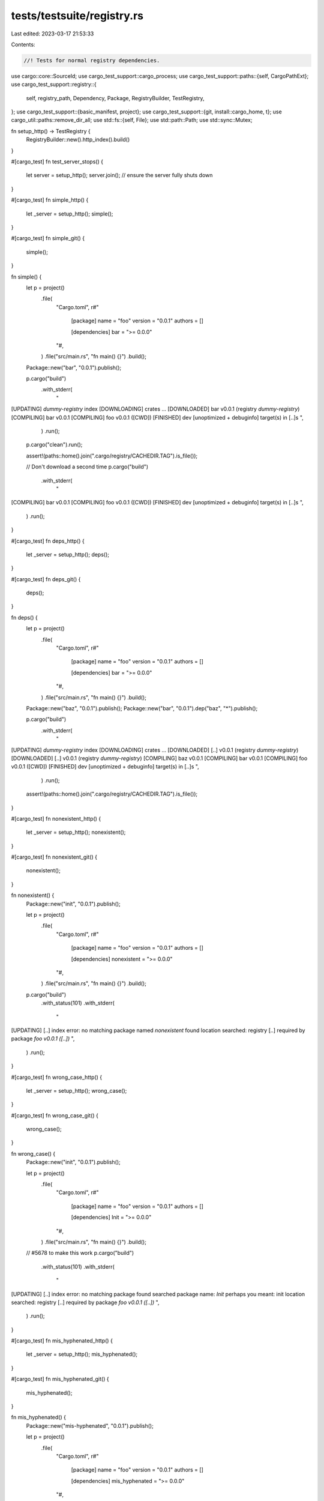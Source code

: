 tests/testsuite/registry.rs
===========================

Last edited: 2023-03-17 21:53:33

Contents:

.. code-block:: rs

    //! Tests for normal registry dependencies.

use cargo::core::SourceId;
use cargo_test_support::cargo_process;
use cargo_test_support::paths::{self, CargoPathExt};
use cargo_test_support::registry::{
    self, registry_path, Dependency, Package, RegistryBuilder, TestRegistry,
};
use cargo_test_support::{basic_manifest, project};
use cargo_test_support::{git, install::cargo_home, t};
use cargo_util::paths::remove_dir_all;
use std::fs::{self, File};
use std::path::Path;
use std::sync::Mutex;

fn setup_http() -> TestRegistry {
    RegistryBuilder::new().http_index().build()
}

#[cargo_test]
fn test_server_stops() {
    let server = setup_http();
    server.join(); // ensure the server fully shuts down
}

#[cargo_test]
fn simple_http() {
    let _server = setup_http();
    simple();
}

#[cargo_test]
fn simple_git() {
    simple();
}

fn simple() {
    let p = project()
        .file(
            "Cargo.toml",
            r#"
                [package]
                name = "foo"
                version = "0.0.1"
                authors = []

                [dependencies]
                bar = ">= 0.0.0"
            "#,
        )
        .file("src/main.rs", "fn main() {}")
        .build();

    Package::new("bar", "0.0.1").publish();

    p.cargo("build")
        .with_stderr(
            "\
[UPDATING] `dummy-registry` index
[DOWNLOADING] crates ...
[DOWNLOADED] bar v0.0.1 (registry `dummy-registry`)
[COMPILING] bar v0.0.1
[COMPILING] foo v0.0.1 ([CWD])
[FINISHED] dev [unoptimized + debuginfo] target(s) in [..]s
",
        )
        .run();

    p.cargo("clean").run();

    assert!(paths::home().join(".cargo/registry/CACHEDIR.TAG").is_file());

    // Don't download a second time
    p.cargo("build")
        .with_stderr(
            "\
[COMPILING] bar v0.0.1
[COMPILING] foo v0.0.1 ([CWD])
[FINISHED] dev [unoptimized + debuginfo] target(s) in [..]s
",
        )
        .run();
}

#[cargo_test]
fn deps_http() {
    let _server = setup_http();
    deps();
}

#[cargo_test]
fn deps_git() {
    deps();
}

fn deps() {
    let p = project()
        .file(
            "Cargo.toml",
            r#"
                [package]
                name = "foo"
                version = "0.0.1"
                authors = []

                [dependencies]
                bar = ">= 0.0.0"
            "#,
        )
        .file("src/main.rs", "fn main() {}")
        .build();

    Package::new("baz", "0.0.1").publish();
    Package::new("bar", "0.0.1").dep("baz", "*").publish();

    p.cargo("build")
        .with_stderr(
            "\
[UPDATING] `dummy-registry` index
[DOWNLOADING] crates ...
[DOWNLOADED] [..] v0.0.1 (registry `dummy-registry`)
[DOWNLOADED] [..] v0.0.1 (registry `dummy-registry`)
[COMPILING] baz v0.0.1
[COMPILING] bar v0.0.1
[COMPILING] foo v0.0.1 ([CWD])
[FINISHED] dev [unoptimized + debuginfo] target(s) in [..]s
",
        )
        .run();

    assert!(paths::home().join(".cargo/registry/CACHEDIR.TAG").is_file());
}

#[cargo_test]
fn nonexistent_http() {
    let _server = setup_http();
    nonexistent();
}

#[cargo_test]
fn nonexistent_git() {
    nonexistent();
}

fn nonexistent() {
    Package::new("init", "0.0.1").publish();

    let p = project()
        .file(
            "Cargo.toml",
            r#"
                [package]
                name = "foo"
                version = "0.0.1"
                authors = []

                [dependencies]
                nonexistent = ">= 0.0.0"
            "#,
        )
        .file("src/main.rs", "fn main() {}")
        .build();

    p.cargo("build")
        .with_status(101)
        .with_stderr(
            "\
[UPDATING] [..] index
error: no matching package named `nonexistent` found
location searched: registry [..]
required by package `foo v0.0.1 ([..])`
",
        )
        .run();
}

#[cargo_test]
fn wrong_case_http() {
    let _server = setup_http();
    wrong_case();
}

#[cargo_test]
fn wrong_case_git() {
    wrong_case();
}

fn wrong_case() {
    Package::new("init", "0.0.1").publish();

    let p = project()
        .file(
            "Cargo.toml",
            r#"
                [package]
                name = "foo"
                version = "0.0.1"
                authors = []

                [dependencies]
                Init = ">= 0.0.0"
            "#,
        )
        .file("src/main.rs", "fn main() {}")
        .build();

    // #5678 to make this work
    p.cargo("build")
        .with_status(101)
        .with_stderr(
            "\
[UPDATING] [..] index
error: no matching package found
searched package name: `Init`
perhaps you meant:      init
location searched: registry [..]
required by package `foo v0.0.1 ([..])`
",
        )
        .run();
}

#[cargo_test]
fn mis_hyphenated_http() {
    let _server = setup_http();
    mis_hyphenated();
}

#[cargo_test]
fn mis_hyphenated_git() {
    mis_hyphenated();
}

fn mis_hyphenated() {
    Package::new("mis-hyphenated", "0.0.1").publish();

    let p = project()
        .file(
            "Cargo.toml",
            r#"
                [package]
                name = "foo"
                version = "0.0.1"
                authors = []

                [dependencies]
                mis_hyphenated = ">= 0.0.0"
            "#,
        )
        .file("src/main.rs", "fn main() {}")
        .build();

    // #2775 to make this work
    p.cargo("build")
        .with_status(101)
        .with_stderr(
            "\
[UPDATING] [..] index
error: no matching package found
searched package name: `mis_hyphenated`
perhaps you meant:      mis-hyphenated
location searched: registry [..]
required by package `foo v0.0.1 ([..])`
",
        )
        .run();
}

#[cargo_test]
fn wrong_version_http() {
    let _server = setup_http();
    wrong_version();
}

#[cargo_test]
fn wrong_version_git() {
    wrong_version();
}

fn wrong_version() {
    let p = project()
        .file(
            "Cargo.toml",
            r#"
                [package]
                name = "foo"
                version = "0.0.1"
                authors = []

                [dependencies]
                foo = ">= 1.0.0"
            "#,
        )
        .file("src/main.rs", "fn main() {}")
        .build();

    Package::new("foo", "0.0.1").publish();
    Package::new("foo", "0.0.2").publish();

    p.cargo("build")
        .with_status(101)
        .with_stderr_contains(
            "\
error: failed to select a version for the requirement `foo = \">=1.0.0\"`
candidate versions found which didn't match: 0.0.2, 0.0.1
location searched: `[..]` index (which is replacing registry `[..]`)
required by package `foo v0.0.1 ([..])`
",
        )
        .run();

    Package::new("foo", "0.0.3").publish();
    Package::new("foo", "0.0.4").publish();

    p.cargo("build")
        .with_status(101)
        .with_stderr_contains(
            "\
error: failed to select a version for the requirement `foo = \">=1.0.0\"`
candidate versions found which didn't match: 0.0.4, 0.0.3, 0.0.2, ...
location searched: `[..]` index (which is replacing registry `[..]`)
required by package `foo v0.0.1 ([..])`
",
        )
        .run();
}

#[cargo_test]
fn bad_cksum_http() {
    let _server = setup_http();
    bad_cksum();
}

#[cargo_test]
fn bad_cksum_git() {
    bad_cksum();
}

fn bad_cksum() {
    let p = project()
        .file(
            "Cargo.toml",
            r#"
                [package]
                name = "foo"
                version = "0.0.1"
                authors = []

                [dependencies]
                bad-cksum = ">= 0.0.0"
            "#,
        )
        .file("src/main.rs", "fn main() {}")
        .build();

    let pkg = Package::new("bad-cksum", "0.0.1");
    pkg.publish();
    t!(File::create(&pkg.archive_dst()));

    p.cargo("build -v")
        .with_status(101)
        .with_stderr(
            "\
[UPDATING] [..] index
[DOWNLOADING] crates ...
[DOWNLOADED] bad-cksum [..]
[ERROR] failed to download replaced source registry `crates-io`

Caused by:
  failed to verify the checksum of `bad-cksum v0.0.1 (registry `dummy-registry`)`
",
        )
        .run();
}

#[cargo_test]
fn update_registry_http() {
    let _server = setup_http();
    update_registry();
}

#[cargo_test]
fn update_registry_git() {
    update_registry();
}

fn update_registry() {
    Package::new("init", "0.0.1").publish();

    let p = project()
        .file(
            "Cargo.toml",
            r#"
                [package]
                name = "foo"
                version = "0.0.1"
                authors = []

                [dependencies]
                notyet = ">= 0.0.0"
            "#,
        )
        .file("src/main.rs", "fn main() {}")
        .build();

    p.cargo("build")
        .with_status(101)
        .with_stderr_contains(
            "\
error: no matching package named `notyet` found
location searched: registry `[..]`
required by package `foo v0.0.1 ([..])`
",
        )
        .run();

    Package::new("notyet", "0.0.1").publish();

    p.cargo("build")
        .with_stderr(
            "\
[UPDATING] `dummy-registry` index
[DOWNLOADING] crates ...
[DOWNLOADED] notyet v0.0.1 (registry `dummy-registry`)
[COMPILING] notyet v0.0.1
[COMPILING] foo v0.0.1 ([CWD])
[FINISHED] dev [unoptimized + debuginfo] target(s) in [..]s
",
        )
        .run();
}

#[cargo_test]
fn package_with_path_deps_http() {
    let _server = setup_http();
    package_with_path_deps();
}

#[cargo_test]
fn package_with_path_deps_git() {
    package_with_path_deps();
}

fn package_with_path_deps() {
    Package::new("init", "0.0.1").publish();

    let p = project()
        .file(
            "Cargo.toml",
            r#"
                [package]
                name = "foo"
                version = "0.0.1"
                authors = []
                license = "MIT"
                description = "foo"
                repository = "bar"

                [dependencies.notyet]
                version = "0.0.1"
                path = "notyet"
            "#,
        )
        .file("src/main.rs", "fn main() {}")
        .file("notyet/Cargo.toml", &basic_manifest("notyet", "0.0.1"))
        .file("notyet/src/lib.rs", "")
        .build();

    p.cargo("package")
        .with_status(101)
        .with_stderr_contains(
            "\
[PACKAGING] foo [..]
[UPDATING] [..]
[ERROR] failed to prepare local package for uploading

Caused by:
  no matching package named `notyet` found
  location searched: registry `crates-io`
  required by package `foo v0.0.1 [..]`
",
        )
        .run();

    Package::new("notyet", "0.0.1").publish();

    p.cargo("package")
        .with_stderr(
            "\
[PACKAGING] foo v0.0.1 ([CWD])
[UPDATING] `[..]` index
[VERIFYING] foo v0.0.1 ([CWD])
[DOWNLOADING] crates ...
[DOWNLOADED] notyet v0.0.1 (registry `dummy-registry`)
[COMPILING] notyet v0.0.1
[COMPILING] foo v0.0.1 ([CWD][..])
[FINISHED] dev [unoptimized + debuginfo] target(s) in [..]s
[PACKAGED] [..]
",
        )
        .run();
}

#[cargo_test]
fn lockfile_locks_http() {
    let _server = setup_http();
    lockfile_locks();
}

#[cargo_test]
fn lockfile_locks_git() {
    lockfile_locks();
}

fn lockfile_locks() {
    let p = project()
        .file(
            "Cargo.toml",
            r#"
                [package]
                name = "foo"
                version = "0.0.1"
                authors = []

                [dependencies]
                bar = "*"
            "#,
        )
        .file("src/main.rs", "fn main() {}")
        .build();

    Package::new("bar", "0.0.1").publish();

    p.cargo("build")
        .with_stderr(
            "\
[UPDATING] `[..]` index
[DOWNLOADING] crates ...
[DOWNLOADED] bar v0.0.1 (registry `dummy-registry`)
[COMPILING] bar v0.0.1
[COMPILING] foo v0.0.1 ([CWD])
[FINISHED] dev [unoptimized + debuginfo] target(s) in [..]s
",
        )
        .run();

    p.root().move_into_the_past();
    Package::new("bar", "0.0.2").publish();

    p.cargo("build").with_stdout("").run();
}

#[cargo_test]
fn lockfile_locks_transitively_http() {
    let _server = setup_http();
    lockfile_locks_transitively();
}

#[cargo_test]
fn lockfile_locks_transitively_git() {
    lockfile_locks_transitively();
}

fn lockfile_locks_transitively() {
    let p = project()
        .file(
            "Cargo.toml",
            r#"
                [package]
                name = "foo"
                version = "0.0.1"
                authors = []

                [dependencies]
                bar = "*"
            "#,
        )
        .file("src/main.rs", "fn main() {}")
        .build();

    Package::new("baz", "0.0.1").publish();
    Package::new("bar", "0.0.1").dep("baz", "*").publish();

    p.cargo("build")
        .with_stderr(
            "\
[UPDATING] `[..]` index
[DOWNLOADING] crates ...
[DOWNLOADED] [..] v0.0.1 (registry `dummy-registry`)
[DOWNLOADED] [..] v0.0.1 (registry `dummy-registry`)
[COMPILING] baz v0.0.1
[COMPILING] bar v0.0.1
[COMPILING] foo v0.0.1 ([CWD])
[FINISHED] dev [unoptimized + debuginfo] target(s) in [..]s
",
        )
        .run();

    p.root().move_into_the_past();
    Package::new("baz", "0.0.2").publish();
    Package::new("bar", "0.0.2").dep("baz", "*").publish();

    p.cargo("build").with_stdout("").run();
}

#[cargo_test]
fn yanks_are_not_used_http() {
    let _server = setup_http();
    yanks_are_not_used();
}

#[cargo_test]
fn yanks_are_not_used_git() {
    yanks_are_not_used();
}

fn yanks_are_not_used() {
    let p = project()
        .file(
            "Cargo.toml",
            r#"
                [package]
                name = "foo"
                version = "0.0.1"
                authors = []

                [dependencies]
                bar = "*"
            "#,
        )
        .file("src/main.rs", "fn main() {}")
        .build();

    Package::new("baz", "0.0.1").publish();
    Package::new("baz", "0.0.2").yanked(true).publish();
    Package::new("bar", "0.0.1").dep("baz", "*").publish();
    Package::new("bar", "0.0.2")
        .dep("baz", "*")
        .yanked(true)
        .publish();

    p.cargo("build")
        .with_stderr(
            "\
[UPDATING] `[..]` index
[DOWNLOADING] crates ...
[DOWNLOADED] [..] v0.0.1 (registry `dummy-registry`)
[DOWNLOADED] [..] v0.0.1 (registry `dummy-registry`)
[COMPILING] baz v0.0.1
[COMPILING] bar v0.0.1
[COMPILING] foo v0.0.1 ([CWD])
[FINISHED] dev [unoptimized + debuginfo] target(s) in [..]s
",
        )
        .run();
}

#[cargo_test]
fn relying_on_a_yank_is_bad_http() {
    let _server = setup_http();
    relying_on_a_yank_is_bad();
}

#[cargo_test]
fn relying_on_a_yank_is_bad_git() {
    relying_on_a_yank_is_bad();
}

fn relying_on_a_yank_is_bad() {
    let p = project()
        .file(
            "Cargo.toml",
            r#"
                [package]
                name = "foo"
                version = "0.0.1"
                authors = []

                [dependencies]
                bar = "*"
            "#,
        )
        .file("src/main.rs", "fn main() {}")
        .build();

    Package::new("baz", "0.0.1").publish();
    Package::new("baz", "0.0.2").yanked(true).publish();
    Package::new("bar", "0.0.1").dep("baz", "=0.0.2").publish();

    p.cargo("build")
        .with_status(101)
        .with_stderr_contains(
            "\
error: failed to select a version for the requirement `baz = \"=0.0.2\"`
candidate versions found which didn't match: 0.0.1
location searched: `[..]` index (which is replacing registry `[..]`)
required by package `bar v0.0.1`
    ... which satisfies dependency `bar = \"*\"` of package `foo [..]`
",
        )
        .run();
}

#[cargo_test]
fn yanks_in_lockfiles_are_ok_http() {
    let _server = setup_http();
    yanks_in_lockfiles_are_ok();
}

#[cargo_test]
fn yanks_in_lockfiles_are_ok_git() {
    yanks_in_lockfiles_are_ok();
}

fn yanks_in_lockfiles_are_ok() {
    let p = project()
        .file(
            "Cargo.toml",
            r#"
                [package]
                name = "foo"
                version = "0.0.1"
                authors = []

                [dependencies]
                bar = "*"
            "#,
        )
        .file("src/main.rs", "fn main() {}")
        .build();

    Package::new("bar", "0.0.1").publish();

    p.cargo("build").run();

    registry_path().join("3").rm_rf();

    Package::new("bar", "0.0.1").yanked(true).publish();

    p.cargo("build").with_stdout("").run();

    p.cargo("update")
        .with_status(101)
        .with_stderr_contains(
            "\
error: no matching package named `bar` found
location searched: registry [..]
required by package `foo v0.0.1 ([..])`
",
        )
        .run();
}

#[cargo_test]
fn yanks_in_lockfiles_are_ok_for_other_update_http() {
    let _server = setup_http();
    yanks_in_lockfiles_are_ok_for_other_update();
}

#[cargo_test]
fn yanks_in_lockfiles_are_ok_for_other_update_git() {
    yanks_in_lockfiles_are_ok_for_other_update();
}

fn yanks_in_lockfiles_are_ok_for_other_update() {
    let p = project()
        .file(
            "Cargo.toml",
            r#"
                [package]
                name = "foo"
                version = "0.0.1"
                authors = []

                [dependencies]
                bar = "*"
                baz = "*"
            "#,
        )
        .file("src/main.rs", "fn main() {}")
        .build();

    Package::new("bar", "0.0.1").publish();
    Package::new("baz", "0.0.1").publish();

    p.cargo("build").run();

    registry_path().join("3").rm_rf();

    Package::new("bar", "0.0.1").yanked(true).publish();
    Package::new("baz", "0.0.1").publish();

    p.cargo("build").with_stdout("").run();

    Package::new("baz", "0.0.2").publish();

    p.cargo("update")
        .with_status(101)
        .with_stderr_contains(
            "\
error: no matching package named `bar` found
location searched: registry [..]
required by package `foo v0.0.1 ([..])`
",
        )
        .run();

    p.cargo("update -p baz")
        .with_stderr_contains(
            "\
[UPDATING] `[..]` index
[UPDATING] baz v0.0.1 -> v0.0.2
",
        )
        .run();
}

#[cargo_test]
fn yanks_in_lockfiles_are_ok_with_new_dep_http() {
    let _server = setup_http();
    yanks_in_lockfiles_are_ok_with_new_dep();
}

#[cargo_test]
fn yanks_in_lockfiles_are_ok_with_new_dep_git() {
    yanks_in_lockfiles_are_ok_with_new_dep();
}

fn yanks_in_lockfiles_are_ok_with_new_dep() {
    let p = project()
        .file(
            "Cargo.toml",
            r#"
                [package]
                name = "foo"
                version = "0.0.1"
                authors = []

                [dependencies]
                bar = "*"
            "#,
        )
        .file("src/main.rs", "fn main() {}")
        .build();

    Package::new("bar", "0.0.1").publish();

    p.cargo("build").run();

    registry_path().join("3").rm_rf();

    Package::new("bar", "0.0.1").yanked(true).publish();
    Package::new("baz", "0.0.1").publish();

    p.change_file(
        "Cargo.toml",
        r#"
            [package]
            name = "foo"
            version = "0.0.1"
            authors = []

            [dependencies]
            bar = "*"
            baz = "*"
        "#,
    );

    p.cargo("build").with_stdout("").run();
}

#[cargo_test]
fn update_with_lockfile_if_packages_missing_http() {
    let _server = setup_http();
    update_with_lockfile_if_packages_missing();
}

#[cargo_test]
fn update_with_lockfile_if_packages_missing_git() {
    update_with_lockfile_if_packages_missing();
}

fn update_with_lockfile_if_packages_missing() {
    let p = project()
        .file(
            "Cargo.toml",
            r#"
                [package]
                name = "foo"
                version = "0.0.1"
                authors = []

                [dependencies]
                bar = "*"
            "#,
        )
        .file("src/main.rs", "fn main() {}")
        .build();

    Package::new("bar", "0.0.1").publish();
    p.cargo("build").run();
    p.root().move_into_the_past();

    paths::home().join(".cargo/registry").rm_rf();
    p.cargo("build")
        .with_stderr(
            "\
[UPDATING] `[..]` index
[DOWNLOADING] crates ...
[DOWNLOADED] bar v0.0.1 (registry `dummy-registry`)
[FINISHED] dev [unoptimized + debuginfo] target(s) in [..]s
",
        )
        .run();
}

#[cargo_test]
fn update_lockfile_http() {
    let _server = setup_http();
    update_lockfile();
}

#[cargo_test]
fn update_lockfile_git() {
    update_lockfile();
}

fn update_lockfile() {
    let p = project()
        .file(
            "Cargo.toml",
            r#"
                [package]
                name = "foo"
                version = "0.0.1"
                authors = []

                [dependencies]
                bar = "*"
            "#,
        )
        .file("src/main.rs", "fn main() {}")
        .build();

    println!("0.0.1");
    Package::new("bar", "0.0.1").publish();
    p.cargo("build").run();

    Package::new("bar", "0.0.2").publish();
    Package::new("bar", "0.0.3").publish();
    paths::home().join(".cargo/registry").rm_rf();
    println!("0.0.2 update");
    p.cargo("update -p bar --precise 0.0.2")
        .with_stderr(
            "\
[UPDATING] `[..]` index
[UPDATING] bar v0.0.1 -> v0.0.2
",
        )
        .run();

    println!("0.0.2 build");
    p.cargo("build")
        .with_stderr(
            "\
[DOWNLOADING] crates ...
[DOWNLOADED] [..] v0.0.2 (registry `dummy-registry`)
[COMPILING] bar v0.0.2
[COMPILING] foo v0.0.1 ([CWD])
[FINISHED] dev [unoptimized + debuginfo] target(s) in [..]s
",
        )
        .run();

    println!("0.0.3 update");
    p.cargo("update -p bar")
        .with_stderr(
            "\
[UPDATING] `[..]` index
[UPDATING] bar v0.0.2 -> v0.0.3
",
        )
        .run();

    println!("0.0.3 build");
    p.cargo("build")
        .with_stderr(
            "\
[DOWNLOADING] crates ...
[DOWNLOADED] [..] v0.0.3 (registry `dummy-registry`)
[COMPILING] bar v0.0.3
[COMPILING] foo v0.0.1 ([CWD])
[FINISHED] dev [unoptimized + debuginfo] target(s) in [..]s
",
        )
        .run();

    println!("new dependencies update");
    Package::new("bar", "0.0.4").dep("spam", "0.2.5").publish();
    Package::new("spam", "0.2.5").publish();
    p.cargo("update -p bar")
        .with_stderr(
            "\
[UPDATING] `[..]` index
[UPDATING] bar v0.0.3 -> v0.0.4
[ADDING] spam v0.2.5
",
        )
        .run();

    println!("new dependencies update");
    Package::new("bar", "0.0.5").publish();
    p.cargo("update -p bar")
        .with_stderr(
            "\
[UPDATING] `[..]` index
[UPDATING] bar v0.0.4 -> v0.0.5
[REMOVING] spam v0.2.5
",
        )
        .run();
}

#[cargo_test]
fn dev_dependency_not_used_http() {
    let _server = setup_http();
    dev_dependency_not_used();
}

#[cargo_test]
fn dev_dependency_not_used_git() {
    dev_dependency_not_used();
}

fn dev_dependency_not_used() {
    let p = project()
        .file(
            "Cargo.toml",
            r#"
                [package]
                name = "foo"
                version = "0.0.1"
                authors = []

                [dependencies]
                bar = "*"
            "#,
        )
        .file("src/main.rs", "fn main() {}")
        .build();

    Package::new("baz", "0.0.1").publish();
    Package::new("bar", "0.0.1").dev_dep("baz", "*").publish();

    p.cargo("build")
        .with_stderr(
            "\
[UPDATING] `[..]` index
[DOWNLOADING] crates ...
[DOWNLOADED] [..] v0.0.1 (registry `dummy-registry`)
[COMPILING] bar v0.0.1
[COMPILING] foo v0.0.1 ([CWD])
[FINISHED] dev [unoptimized + debuginfo] target(s) in [..]s
",
        )
        .run();
}

#[cargo_test]
fn bad_license_file_http() {
    let registry = setup_http();
    bad_license_file(&registry);
}

#[cargo_test]
fn bad_license_file_git() {
    let registry = registry::init();
    bad_license_file(&registry);
}

fn bad_license_file(registry: &TestRegistry) {
    Package::new("foo", "1.0.0").publish();
    let p = project()
        .file(
            "Cargo.toml",
            r#"
                [package]
                name = "foo"
                version = "0.0.1"
                authors = []
                license-file = "foo"
                description = "bar"
                repository = "baz"
            "#,
        )
        .file("src/main.rs", "fn main() {}")
        .build();
    p.cargo("publish -v")
        .replace_crates_io(registry.index_url())
        .with_status(101)
        .with_stderr_contains("[ERROR] the license file `foo` does not exist")
        .run();
}

#[cargo_test]
fn updating_a_dep_http() {
    let _server = setup_http();
    updating_a_dep();
}

#[cargo_test]
fn updating_a_dep_git() {
    updating_a_dep();
}

fn updating_a_dep() {
    let p = project()
        .file(
            "Cargo.toml",
            r#"
                [package]
                name = "foo"
                version = "0.0.1"
                authors = []

                [dependencies.a]
                path = "a"
            "#,
        )
        .file("src/main.rs", "fn main() {}")
        .file(
            "a/Cargo.toml",
            r#"
                [package]
                name = "a"
                version = "0.0.1"
                authors = []

                [dependencies]
                bar = "*"
            "#,
        )
        .file("a/src/lib.rs", "")
        .build();

    Package::new("bar", "0.0.1").publish();

    p.cargo("build")
        .with_stderr(
            "\
[UPDATING] `[..]` index
[DOWNLOADING] crates ...
[DOWNLOADED] bar v0.0.1 (registry `dummy-registry`)
[COMPILING] bar v0.0.1
[COMPILING] a v0.0.1 ([CWD]/a)
[COMPILING] foo v0.0.1 ([CWD])
[FINISHED] dev [unoptimized + debuginfo] target(s) in [..]s
",
        )
        .run();
    assert!(paths::home().join(".cargo/registry/CACHEDIR.TAG").is_file());

    // Now delete the CACHEDIR.TAG file: this is the situation we'll be in after
    // upgrading from a version of Cargo that doesn't mark this directory, to one that
    // does. It should be recreated.
    fs::remove_file(paths::home().join(".cargo/registry/CACHEDIR.TAG"))
        .expect("remove CACHEDIR.TAG");

    p.change_file(
        "a/Cargo.toml",
        r#"
        [package]
        name = "a"
        version = "0.0.1"
        authors = []

        [dependencies]
        bar = "0.1.0"
        "#,
    );
    Package::new("bar", "0.1.0").publish();

    println!("second");
    p.cargo("build")
        .with_stderr(
            "\
[UPDATING] `[..]` index
[DOWNLOADING] crates ...
[DOWNLOADED] bar v0.1.0 (registry `dummy-registry`)
[COMPILING] bar v0.1.0
[COMPILING] a v0.0.1 ([CWD]/a)
[COMPILING] foo v0.0.1 ([CWD])
[FINISHED] dev [unoptimized + debuginfo] target(s) in [..]s
",
        )
        .run();

    assert!(
        paths::home().join(".cargo/registry/CACHEDIR.TAG").is_file(),
        "CACHEDIR.TAG recreated in existing registry"
    );
}

#[cargo_test]
fn git_and_registry_dep_http() {
    let _server = setup_http();
    git_and_registry_dep();
}

#[cargo_test]
fn git_and_registry_dep_git() {
    git_and_registry_dep();
}

fn git_and_registry_dep() {
    let b = git::repo(&paths::root().join("b"))
        .file(
            "Cargo.toml",
            r#"
                [package]
                name = "b"
                version = "0.0.1"
                authors = []

                [dependencies]
                a = "0.0.1"
            "#,
        )
        .file("src/lib.rs", "")
        .build();
    let p = project()
        .file(
            "Cargo.toml",
            &format!(
                r#"
                    [package]
                    name = "foo"
                    version = "0.0.1"
                    authors = []

                    [dependencies]
                    a = "0.0.1"

                    [dependencies.b]
                    git = '{}'
                "#,
                b.url()
            ),
        )
        .file("src/main.rs", "fn main() {}")
        .build();

    Package::new("a", "0.0.1").publish();

    p.root().move_into_the_past();
    p.cargo("build")
        .with_stderr(
            "\
[UPDATING] [..]
[UPDATING] [..]
[DOWNLOADING] crates ...
[DOWNLOADED] a v0.0.1 (registry `dummy-registry`)
[COMPILING] a v0.0.1
[COMPILING] b v0.0.1 ([..])
[COMPILING] foo v0.0.1 ([CWD])
[FINISHED] dev [unoptimized + debuginfo] target(s) in [..]s
",
        )
        .run();
    p.root().move_into_the_past();

    println!("second");
    p.cargo("build").with_stdout("").run();
}

#[cargo_test]
fn update_publish_then_update_http() {
    let _server = setup_http();
    update_publish_then_update();
}

#[cargo_test]
fn update_publish_then_update_git() {
    update_publish_then_update();
}

fn update_publish_then_update() {
    // First generate a Cargo.lock and a clone of the registry index at the
    // "head" of the current registry.
    let p = project()
        .file(
            "Cargo.toml",
            r#"
                [package]
                name = "foo"
                version = "0.5.0"
                authors = []

                [dependencies]
                a = "0.1.0"
            "#,
        )
        .file("src/main.rs", "fn main() {}")
        .build();
    Package::new("a", "0.1.0").publish();
    p.cargo("build").run();

    // Next, publish a new package and back up the copy of the registry we just
    // created.
    Package::new("a", "0.1.1").publish();
    let registry = paths::home().join(".cargo/registry");
    let backup = paths::root().join("registry-backup");
    t!(fs::rename(&registry, &backup));

    // Generate a Cargo.lock with the newer version, and then move the old copy
    // of the registry back into place.
    let p2 = project()
        .at("foo2")
        .file(
            "Cargo.toml",
            r#"
                [package]
                name = "foo"
                version = "0.5.0"
                authors = []

                [dependencies]
                a = "0.1.1"
            "#,
        )
        .file("src/main.rs", "fn main() {}")
        .build();
    p2.cargo("build").run();
    registry.rm_rf();
    t!(fs::rename(&backup, &registry));
    t!(fs::rename(
        p2.root().join("Cargo.lock"),
        p.root().join("Cargo.lock")
    ));

    // Finally, build the first project again (with our newer Cargo.lock) which
    // should force an update of the old registry, download the new crate, and
    // then build everything again.
    p.cargo("build")
        .with_stderr(
            "\
[UPDATING] [..]
[DOWNLOADING] crates ...
[DOWNLOADED] a v0.1.1 (registry `dummy-registry`)
[COMPILING] a v0.1.1
[COMPILING] foo v0.5.0 ([CWD])
[FINISHED] dev [unoptimized + debuginfo] target(s) in [..]s
",
        )
        .run();
}

#[cargo_test]
fn fetch_downloads_http() {
    let _server = setup_http();
    fetch_downloads();
}

#[cargo_test]
fn fetch_downloads_git() {
    fetch_downloads();
}

fn fetch_downloads() {
    let p = project()
        .file(
            "Cargo.toml",
            r#"
                [package]
                name = "foo"
                version = "0.5.0"
                authors = []

                [dependencies]
                a = "0.1.0"
            "#,
        )
        .file("src/main.rs", "fn main() {}")
        .build();

    Package::new("a", "0.1.0").publish();

    p.cargo("fetch")
        .with_stderr(
            "\
[UPDATING] `[..]` index
[DOWNLOADING] crates ...
[DOWNLOADED] a v0.1.0 (registry [..])
",
        )
        .run();
}

#[cargo_test]
fn update_transitive_dependency_http() {
    let _server = setup_http();
    update_transitive_dependency();
}

#[cargo_test]
fn update_transitive_dependency_git() {
    update_transitive_dependency();
}

fn update_transitive_dependency() {
    let p = project()
        .file(
            "Cargo.toml",
            r#"
                [package]
                name = "foo"
                version = "0.5.0"
                authors = []

                [dependencies]
                a = "0.1.0"
            "#,
        )
        .file("src/main.rs", "fn main() {}")
        .build();

    Package::new("a", "0.1.0").dep("b", "*").publish();
    Package::new("b", "0.1.0").publish();

    p.cargo("fetch").run();

    Package::new("b", "0.1.1").publish();

    p.cargo("update -pb")
        .with_stderr(
            "\
[UPDATING] `[..]` index
[UPDATING] b v0.1.0 -> v0.1.1
",
        )
        .run();

    p.cargo("build")
        .with_stderr(
            "\
[DOWNLOADING] crates ...
[DOWNLOADED] b v0.1.1 (registry `dummy-registry`)
[COMPILING] b v0.1.1
[COMPILING] a v0.1.0
[COMPILING] foo v0.5.0 ([..])
[FINISHED] dev [unoptimized + debuginfo] target(s) in [..]s
",
        )
        .run();
}

#[cargo_test]
fn update_backtracking_ok_http() {
    let _server = setup_http();
    update_backtracking_ok();
}

#[cargo_test]
fn update_backtracking_ok_git() {
    update_backtracking_ok();
}

fn update_backtracking_ok() {
    let p = project()
        .file(
            "Cargo.toml",
            r#"
                [package]
                name = "foo"
                version = "0.5.0"
                authors = []

                [dependencies]
                webdriver = "0.1"
            "#,
        )
        .file("src/main.rs", "fn main() {}")
        .build();

    Package::new("webdriver", "0.1.0")
        .dep("hyper", "0.6")
        .publish();
    Package::new("hyper", "0.6.5")
        .dep("openssl", "0.1")
        .dep("cookie", "0.1")
        .publish();
    Package::new("cookie", "0.1.0")
        .dep("openssl", "0.1")
        .publish();
    Package::new("openssl", "0.1.0").publish();

    p.cargo("generate-lockfile").run();

    Package::new("openssl", "0.1.1").publish();
    Package::new("hyper", "0.6.6")
        .dep("openssl", "0.1.1")
        .dep("cookie", "0.1.0")
        .publish();

    p.cargo("update -p hyper")
        .with_stderr(
            "\
[UPDATING] `[..]` index
[UPDATING] hyper v0.6.5 -> v0.6.6
[UPDATING] openssl v0.1.0 -> v0.1.1
",
        )
        .run();
}

#[cargo_test]
fn update_multiple_packages_http() {
    let _server = setup_http();
    update_multiple_packages();
}

#[cargo_test]
fn update_multiple_packages_git() {
    update_multiple_packages();
}

fn update_multiple_packages() {
    let p = project()
        .file(
            "Cargo.toml",
            r#"
                [package]
                name = "foo"
                version = "0.5.0"
                authors = []

                [dependencies]
                a = "*"
                b = "*"
                c = "*"
            "#,
        )
        .file("src/main.rs", "fn main() {}")
        .build();

    Package::new("a", "0.1.0").publish();
    Package::new("b", "0.1.0").publish();
    Package::new("c", "0.1.0").publish();

    p.cargo("fetch").run();

    Package::new("a", "0.1.1").publish();
    Package::new("b", "0.1.1").publish();
    Package::new("c", "0.1.1").publish();

    p.cargo("update -pa -pb")
        .with_stderr(
            "\
[UPDATING] `[..]` index
[UPDATING] a v0.1.0 -> v0.1.1
[UPDATING] b v0.1.0 -> v0.1.1
",
        )
        .run();

    p.cargo("update -pb -pc")
        .with_stderr(
            "\
[UPDATING] `[..]` index
[UPDATING] c v0.1.0 -> v0.1.1
",
        )
        .run();

    p.cargo("build")
        .with_stderr_contains("[DOWNLOADED] a v0.1.1 (registry `dummy-registry`)")
        .with_stderr_contains("[DOWNLOADED] b v0.1.1 (registry `dummy-registry`)")
        .with_stderr_contains("[DOWNLOADED] c v0.1.1 (registry `dummy-registry`)")
        .with_stderr_contains("[COMPILING] a v0.1.1")
        .with_stderr_contains("[COMPILING] b v0.1.1")
        .with_stderr_contains("[COMPILING] c v0.1.1")
        .with_stderr_contains("[COMPILING] foo v0.5.0 ([..])")
        .run();
}

#[cargo_test]
fn bundled_crate_in_registry_http() {
    let _server = setup_http();
    bundled_crate_in_registry();
}

#[cargo_test]
fn bundled_crate_in_registry_git() {
    bundled_crate_in_registry();
}

fn bundled_crate_in_registry() {
    let p = project()
        .file(
            "Cargo.toml",
            r#"
                [package]
                name = "foo"
                version = "0.5.0"
                authors = []

                [dependencies]
                bar = "0.1"
                baz = "0.1"
            "#,
        )
        .file("src/main.rs", "fn main() {}")
        .build();

    Package::new("bar", "0.1.0").publish();
    Package::new("baz", "0.1.0")
        .dep("bar", "0.1.0")
        .file(
            "Cargo.toml",
            r#"
                [package]
                name = "baz"
                version = "0.1.0"
                authors = []

                [dependencies]
                bar = { path = "bar", version = "0.1.0" }
            "#,
        )
        .file("src/lib.rs", "")
        .file("bar/Cargo.toml", &basic_manifest("bar", "0.1.0"))
        .file("bar/src/lib.rs", "")
        .publish();

    p.cargo("run").run();
}

#[cargo_test]
fn update_same_prefix_oh_my_how_was_this_a_bug_http() {
    let _server = setup_http();
    update_same_prefix_oh_my_how_was_this_a_bug();
}

#[cargo_test]
fn update_same_prefix_oh_my_how_was_this_a_bug_git() {
    update_same_prefix_oh_my_how_was_this_a_bug();
}

fn update_same_prefix_oh_my_how_was_this_a_bug() {
    let p = project()
        .file(
            "Cargo.toml",
            r#"
                [package]
                name = "ugh"
                version = "0.5.0"
                authors = []

                [dependencies]
                foo = "0.1"
            "#,
        )
        .file("src/main.rs", "fn main() {}")
        .build();

    Package::new("foobar", "0.2.0").publish();
    Package::new("foo", "0.1.0")
        .dep("foobar", "0.2.0")
        .publish();

    p.cargo("generate-lockfile").run();
    p.cargo("update -pfoobar --precise=0.2.0").run();
}

#[cargo_test]
fn use_semver_http() {
    let _server = setup_http();
    use_semver();
}

#[cargo_test]
fn use_semver_git() {
    use_semver();
}

fn use_semver() {
    let p = project()
        .file(
            "Cargo.toml",
            r#"
                [package]
                name = "bar"
                version = "0.5.0"
                authors = []

                [dependencies]
                foo = "1.2.3-alpha.0"
            "#,
        )
        .file("src/main.rs", "fn main() {}")
        .build();

    Package::new("foo", "1.2.3-alpha.0").publish();

    p.cargo("build").run();
}

#[cargo_test]
fn use_semver_package_incorrectly_http() {
    let _server = setup_http();
    use_semver_package_incorrectly();
}

#[cargo_test]
fn use_semver_package_incorrectly_git() {
    use_semver_package_incorrectly();
}

fn use_semver_package_incorrectly() {
    let p = project()
        .file(
            "Cargo.toml",
            r#"
            [workspace]
            members = ["a", "b"]
            "#,
        )
        .file(
            "a/Cargo.toml",
            r#"
            [package]
            name = "a"
            version = "0.1.1-alpha.0"
            authors = []
            "#,
        )
        .file(
            "b/Cargo.toml",
            r#"
            [package]
            name = "b"
            version = "0.1.0"
            authors = []

            [dependencies]
            a = { version = "^0.1", path = "../a" }
            "#,
        )
        .file("a/src/main.rs", "fn main() {}")
        .file("b/src/main.rs", "fn main() {}")
        .build();

    p.cargo("build")
        .with_status(101)
        .with_stderr(
            "\
error: no matching package found
searched package name: `a`
prerelease package needs to be specified explicitly
a = { version = \"0.1.1-alpha.0\" }
location searched: [..]
required by package `b v0.1.0 ([..])`
",
        )
        .run();
}

#[cargo_test]
fn only_download_relevant_http() {
    let _server = setup_http();
    only_download_relevant();
}

#[cargo_test]
fn only_download_relevant_git() {
    only_download_relevant();
}

fn only_download_relevant() {
    let p = project()
        .file(
            "Cargo.toml",
            r#"
                [package]
                name = "bar"
                version = "0.5.0"
                authors = []

                [target.foo.dependencies]
                foo = "*"
                [dev-dependencies]
                bar = "*"
                [dependencies]
                baz = "*"
            "#,
        )
        .file("src/main.rs", "fn main() {}")
        .build();

    Package::new("foo", "0.1.0").publish();
    Package::new("bar", "0.1.0").publish();
    Package::new("baz", "0.1.0").publish();

    p.cargo("build")
        .with_stderr(
            "\
[UPDATING] `[..]` index
[DOWNLOADING] crates ...
[DOWNLOADED] baz v0.1.0 ([..])
[COMPILING] baz v0.1.0
[COMPILING] bar v0.5.0 ([..])
[FINISHED] dev [unoptimized + debuginfo] target(s) in [..]s
",
        )
        .run();
}

#[cargo_test]
fn resolve_and_backtracking_http() {
    let _server = setup_http();
    resolve_and_backtracking();
}

#[cargo_test]
fn resolve_and_backtracking_git() {
    resolve_and_backtracking();
}

fn resolve_and_backtracking() {
    let p = project()
        .file(
            "Cargo.toml",
            r#"
                [package]
                name = "bar"
                version = "0.5.0"
                authors = []

                [dependencies]
                foo = "*"
            "#,
        )
        .file("src/main.rs", "fn main() {}")
        .build();

    Package::new("foo", "0.1.1")
        .feature_dep("bar", "0.1", &["a", "b"])
        .publish();
    Package::new("foo", "0.1.0").publish();

    p.cargo("build").run();
}

#[cargo_test]
fn upstream_warnings_on_extra_verbose_http() {
    let _server = setup_http();
    upstream_warnings_on_extra_verbose();
}

#[cargo_test]
fn upstream_warnings_on_extra_verbose_git() {
    upstream_warnings_on_extra_verbose();
}

fn upstream_warnings_on_extra_verbose() {
    let p = project()
        .file(
            "Cargo.toml",
            r#"
                [package]
                name = "bar"
                version = "0.5.0"
                authors = []

                [dependencies]
                foo = "*"
            "#,
        )
        .file("src/main.rs", "fn main() {}")
        .build();

    Package::new("foo", "0.1.0")
        .file("src/lib.rs", "fn unused() {}")
        .publish();

    p.cargo("build -vv")
        .with_stderr_contains("[WARNING] [..]unused[..]")
        .run();
}

#[cargo_test]
fn disallow_network_http() {
    let _server = setup_http();
    let p = project()
        .file(
            "Cargo.toml",
            r#"
                [package]
                name = "bar"
                version = "0.5.0"
                authors = []

                [dependencies]
                foo = "*"
            "#,
        )
        .file("src/main.rs", "fn main() {}")
        .build();

    p.cargo("build --frozen")
        .with_status(101)
        .with_stderr(
            "\
[UPDATING] [..]
[ERROR] failed to get `foo` as a dependency of package `bar v0.5.0 ([..])`

Caused by:
  failed to query replaced source registry `crates-io`

Caused by:
  attempting to make an HTTP request, but --frozen was specified
",
        )
        .run();
}

#[cargo_test]
fn disallow_network_git() {
    let p = project()
        .file(
            "Cargo.toml",
            r#"
                [package]
                name = "bar"
                version = "0.5.0"
                authors = []

                [dependencies]
                foo = "*"
            "#,
        )
        .file("src/main.rs", "fn main() {}")
        .build();

    p.cargo("build --frozen")
        .with_status(101)
        .with_stderr(
            "\
[ERROR] failed to get `foo` as a dependency of package `bar v0.5.0 [..]`

Caused by:
  failed to load source for dependency `foo`

Caused by:
  Unable to update registry [..]

Caused by:
  attempting to make an HTTP request, but --frozen was specified
",
        )
        .run();
}

#[cargo_test]
fn add_dep_dont_update_registry_http() {
    let _server = setup_http();
    add_dep_dont_update_registry();
}

#[cargo_test]
fn add_dep_dont_update_registry_git() {
    add_dep_dont_update_registry();
}

fn add_dep_dont_update_registry() {
    let p = project()
        .file(
            "Cargo.toml",
            r#"
                [package]
                name = "bar"
                version = "0.5.0"
                authors = []

                [dependencies]
                baz = { path = "baz" }
            "#,
        )
        .file("src/main.rs", "fn main() {}")
        .file(
            "baz/Cargo.toml",
            r#"
                [package]
                name = "baz"
                version = "0.5.0"
                authors = []

                [dependencies]
                remote = "0.3"
            "#,
        )
        .file("baz/src/lib.rs", "")
        .build();

    Package::new("remote", "0.3.4").publish();

    p.cargo("build").run();

    p.change_file(
        "Cargo.toml",
        r#"
        [package]
        name = "bar"
        version = "0.5.0"
        authors = []

        [dependencies]
        baz = { path = "baz" }
        remote = "0.3"
        "#,
    );

    p.cargo("build")
        .with_stderr(
            "\
[COMPILING] bar v0.5.0 ([..])
[FINISHED] [..]
",
        )
        .run();
}

#[cargo_test]
fn bump_version_dont_update_registry_http() {
    let _server = setup_http();
    bump_version_dont_update_registry();
}

#[cargo_test]
fn bump_version_dont_update_registry_git() {
    bump_version_dont_update_registry();
}

fn bump_version_dont_update_registry() {
    let p = project()
        .file(
            "Cargo.toml",
            r#"
                [package]
                name = "bar"
                version = "0.5.0"
                authors = []

                [dependencies]
                baz = { path = "baz" }
            "#,
        )
        .file("src/main.rs", "fn main() {}")
        .file(
            "baz/Cargo.toml",
            r#"
                [package]
                name = "baz"
                version = "0.5.0"
                authors = []

                [dependencies]
                remote = "0.3"
            "#,
        )
        .file("baz/src/lib.rs", "")
        .build();

    Package::new("remote", "0.3.4").publish();

    p.cargo("build").run();

    p.change_file(
        "Cargo.toml",
        r#"
        [package]
        name = "bar"
        version = "0.6.0"
        authors = []

        [dependencies]
        baz = { path = "baz" }
        "#,
    );

    p.cargo("build")
        .with_stderr(
            "\
[COMPILING] bar v0.6.0 ([..])
[FINISHED] [..]
",
        )
        .run();
}

#[cargo_test]
fn toml_lies_but_index_is_truth_http() {
    let _server = setup_http();
    toml_lies_but_index_is_truth();
}

#[cargo_test]
fn toml_lies_but_index_is_truth_git() {
    toml_lies_but_index_is_truth();
}

fn toml_lies_but_index_is_truth() {
    Package::new("foo", "0.2.0").publish();
    Package::new("bar", "0.3.0")
        .dep("foo", "0.2.0")
        .file(
            "Cargo.toml",
            r#"
                [package]
                name = "bar"
                version = "0.3.0"
                authors = []

                [dependencies]
                foo = "0.1.0"
            "#,
        )
        .file("src/lib.rs", "extern crate foo;")
        .publish();

    let p = project()
        .file(
            "Cargo.toml",
            r#"
                [package]
                name = "bar"
                version = "0.5.0"
                authors = []

                [dependencies]
                bar = "0.3"
            "#,
        )
        .file("src/main.rs", "fn main() {}")
        .build();

    p.cargo("build -v").run();
}

#[cargo_test]
fn vv_prints_warnings_http() {
    let _server = setup_http();
    vv_prints_warnings();
}

#[cargo_test]
fn vv_prints_warnings_git() {
    vv_prints_warnings();
}

fn vv_prints_warnings() {
    Package::new("foo", "0.2.0")
        .file(
            "src/lib.rs",
            "#![deny(warnings)] fn foo() {} // unused function",
        )
        .publish();

    let p = project()
        .file(
            "Cargo.toml",
            r#"
                [package]
                name = "fo"
                version = "0.5.0"
                authors = []

                [dependencies]
                foo = "0.2"
            "#,
        )
        .file("src/main.rs", "fn main() {}")
        .build();

    p.cargo("build -vv").run();
}

#[cargo_test]
fn bad_and_or_malicious_packages_rejected_http() {
    let _server = setup_http();
    bad_and_or_malicious_packages_rejected();
}

#[cargo_test]
fn bad_and_or_malicious_packages_rejected_git() {
    bad_and_or_malicious_packages_rejected();
}

fn bad_and_or_malicious_packages_rejected() {
    Package::new("foo", "0.2.0")
        .extra_file("foo-0.1.0/src/lib.rs", "")
        .publish();

    let p = project()
        .file(
            "Cargo.toml",
            r#"
                [package]
                name = "fo"
                version = "0.5.0"
                authors = []

                [dependencies]
                foo = "0.2"
            "#,
        )
        .file("src/main.rs", "fn main() {}")
        .build();

    p.cargo("build -vv")
        .with_status(101)
        .with_stderr(
            "\
[UPDATING] [..]
[DOWNLOADING] crates ...
[DOWNLOADED] [..]
error: failed to download [..]

Caused by:
  failed to unpack [..]

Caused by:
  [..] contains a file at \"foo-0.1.0/src/lib.rs\" which isn't under \"foo-0.2.0\"
",
        )
        .run();
}

#[cargo_test]
fn git_init_templatedir_missing_http() {
    let _server = setup_http();
    git_init_templatedir_missing();
}

#[cargo_test]
fn git_init_templatedir_missing_git() {
    git_init_templatedir_missing();
}

fn git_init_templatedir_missing() {
    Package::new("foo", "0.2.0").dep("bar", "*").publish();
    Package::new("bar", "0.2.0").publish();

    let p = project()
        .file(
            "Cargo.toml",
            r#"
                [package]
                name = "fo"
                version = "0.5.0"
                authors = []

                [dependencies]
                foo = "0.2"
            "#,
        )
        .file("src/main.rs", "fn main() {}")
        .build();

    p.cargo("build").run();

    remove_dir_all(paths::home().join(".cargo/registry")).unwrap();
    fs::write(
        paths::home().join(".gitconfig"),
        r#"
            [init]
            templatedir = nowhere
        "#,
    )
    .unwrap();

    p.cargo("build").run();
    p.cargo("build").run();
}

#[cargo_test]
fn rename_deps_and_features_http() {
    let _server = setup_http();
    rename_deps_and_features();
}

#[cargo_test]
fn rename_deps_and_features_git() {
    rename_deps_and_features();
}

fn rename_deps_and_features() {
    Package::new("foo", "0.1.0")
        .file("src/lib.rs", "pub fn f1() {}")
        .publish();
    Package::new("foo", "0.2.0")
        .file("src/lib.rs", "pub fn f2() {}")
        .publish();
    Package::new("bar", "0.2.0")
        .add_dep(
            Dependency::new("foo01", "0.1.0")
                .package("foo")
                .optional(true),
        )
        .add_dep(Dependency::new("foo02", "0.2.0").package("foo"))
        .feature("another", &["foo01"])
        .file(
            "src/lib.rs",
            r#"
                extern crate foo02;
                #[cfg(feature = "foo01")]
                extern crate foo01;

                pub fn foo() {
                    foo02::f2();
                    #[cfg(feature = "foo01")]
                    foo01::f1();
                }
            "#,
        )
        .publish();

    let p = project()
        .file(
            "Cargo.toml",
            r#"
                [package]
                name = "a"
                version = "0.5.0"
                authors = []

                [dependencies]
                bar = "0.2"
            "#,
        )
        .file(
            "src/main.rs",
            "
                extern crate bar;
                fn main() { bar::foo(); }
            ",
        )
        .build();

    p.cargo("build").run();
    p.cargo("build --features bar/foo01").run();
    p.cargo("build --features bar/another").run();
}

#[cargo_test]
fn ignore_invalid_json_lines_http() {
    let _server = setup_http();
    ignore_invalid_json_lines();
}

#[cargo_test]
fn ignore_invalid_json_lines_git() {
    ignore_invalid_json_lines();
}

fn ignore_invalid_json_lines() {
    Package::new("foo", "0.1.0").publish();
    Package::new("foo", "0.1.1").invalid_json(true).publish();
    Package::new("foo", "0.2.0").publish();

    let p = project()
        .file(
            "Cargo.toml",
            r#"
                [package]
                name = "a"
                version = "0.5.0"
                authors = []

                [dependencies]
                foo = '0.1.0'
                foo02 = { version = '0.2.0', package = 'foo' }
            "#,
        )
        .file("src/lib.rs", "")
        .build();

    p.cargo("build").run();
}

#[cargo_test]
fn readonly_registry_still_works_http() {
    let _server = setup_http();
    readonly_registry_still_works();
}

#[cargo_test]
fn readonly_registry_still_works_git() {
    readonly_registry_still_works();
}

fn readonly_registry_still_works() {
    Package::new("foo", "0.1.0").publish();

    let p = project()
        .file(
            "Cargo.toml",
            r#"
                [package]
                name = "a"
                version = "0.5.0"
                authors = []

                [dependencies]
                foo = '0.1.0'
            "#,
        )
        .file("src/lib.rs", "")
        .build();

    p.cargo("generate-lockfile").run();
    p.cargo("fetch --locked").run();
    chmod_readonly(&paths::home(), true);
    p.cargo("build").run();
    // make sure we un-readonly the files afterwards so "cargo clean" can remove them (#6934)
    chmod_readonly(&paths::home(), false);

    fn chmod_readonly(path: &Path, readonly: bool) {
        for entry in t!(path.read_dir()) {
            let entry = t!(entry);
            let path = entry.path();
            if t!(entry.file_type()).is_dir() {
                chmod_readonly(&path, readonly);
            } else {
                set_readonly(&path, readonly);
            }
        }
        set_readonly(path, readonly);
    }

    fn set_readonly(path: &Path, readonly: bool) {
        let mut perms = t!(path.metadata()).permissions();
        perms.set_readonly(readonly);
        t!(fs::set_permissions(path, perms));
    }
}

#[cargo_test]
fn registry_index_rejected_http() {
    let _server = setup_http();
    registry_index_rejected();
}

#[cargo_test]
fn registry_index_rejected_git() {
    registry_index_rejected();
}

fn registry_index_rejected() {
    Package::new("dep", "0.1.0").publish();

    let p = project()
        .file(
            ".cargo/config",
            r#"
            [registry]
            index = "https://example.com/"
            "#,
        )
        .file(
            "Cargo.toml",
            r#"
            [package]
            name = "foo"
            version = "0.1.0"

            [dependencies]
            dep = "0.1"
            "#,
        )
        .file("src/lib.rs", "")
        .build();

    p.cargo("check")
        .with_status(101)
        .with_stderr(
            "\
[ERROR] failed to parse manifest at `[..]/foo/Cargo.toml`

Caused by:
  the `registry.index` config value is no longer supported
  Use `[source]` replacement to alter the default index for crates.io.
",
        )
        .run();

    p.cargo("login")
        .with_status(101)
        .with_stderr(
            "\
[ERROR] the `registry.index` config value is no longer supported
Use `[source]` replacement to alter the default index for crates.io.
",
        )
        .run();
}

#[cargo_test]
fn package_lock_inside_package_is_overwritten() {
    let registry = registry::init();
    let p = project()
        .file(
            "Cargo.toml",
            r#"
                [package]
                name = "foo"
                version = "0.0.1"
                authors = []

                [dependencies]
                bar = ">= 0.0.0"
            "#,
        )
        .file("src/main.rs", "fn main() {}")
        .build();

    Package::new("bar", "0.0.1")
        .file("src/lib.rs", "")
        .file(".cargo-ok", "")
        .publish();

    p.cargo("build").run();

    let id = SourceId::for_registry(registry.index_url()).unwrap();
    let hash = cargo::util::hex::short_hash(&id);
    let ok = cargo_home()
        .join("registry")
        .join("src")
        .join(format!("-{}", hash))
        .join("bar-0.0.1")
        .join(".cargo-ok");

    assert_eq!(ok.metadata().unwrap().len(), 2);
}

#[cargo_test]
fn package_lock_as_a_symlink_inside_package_is_overwritten() {
    let registry = registry::init();
    let p = project()
        .file(
            "Cargo.toml",
            r#"
                [package]
                name = "foo"
                version = "0.0.1"
                authors = []

                [dependencies]
                bar = ">= 0.0.0"
            "#,
        )
        .file("src/main.rs", "fn main() {}")
        .build();

    Package::new("bar", "0.0.1")
        .file("src/lib.rs", "pub fn f() {}")
        .symlink(".cargo-ok", "src/lib.rs")
        .publish();

    p.cargo("build").run();

    let id = SourceId::for_registry(registry.index_url()).unwrap();
    let hash = cargo::util::hex::short_hash(&id);
    let pkg_root = cargo_home()
        .join("registry")
        .join("src")
        .join(format!("-{}", hash))
        .join("bar-0.0.1");
    let ok = pkg_root.join(".cargo-ok");
    let librs = pkg_root.join("src/lib.rs");

    // Is correctly overwritten and doesn't affect the file linked to
    assert_eq!(ok.metadata().unwrap().len(), 2);
    assert_eq!(fs::read_to_string(librs).unwrap(), "pub fn f() {}");
}

#[cargo_test]
fn ignores_unknown_index_version_http() {
    let _server = setup_http();
    ignores_unknown_index_version();
}

#[cargo_test]
fn ignores_unknown_index_version_git() {
    ignores_unknown_index_version();
}

fn ignores_unknown_index_version() {
    // If the version field is not understood, it is ignored.
    Package::new("bar", "1.0.0").publish();
    Package::new("bar", "1.0.1").schema_version(9999).publish();

    let p = project()
        .file(
            "Cargo.toml",
            r#"
                [package]
                name = "foo"
                version = "0.1.0"

                [dependencies]
                bar = "1.0"
            "#,
        )
        .file("src/lib.rs", "")
        .build();

    p.cargo("tree")
        .with_stdout(
            "foo v0.1.0 [..]\n\
             └── bar v1.0.0\n\
            ",
        )
        .run();
}

#[cargo_test]
fn protocol() {
    cargo_process("install bar")
        .with_status(101)
        .env("CARGO_REGISTRIES_CRATES_IO_PROTOCOL", "invalid")
        .with_stderr("[ERROR] unsupported registry protocol `invalid` (defined in environment variable `CARGO_REGISTRIES_CRATES_IO_PROTOCOL`)")
        .run()
}

#[cargo_test]
fn http_requires_trailing_slash() {
    cargo_process("install bar --index sparse+https://invalid.crates.io/test")
        .with_status(101)
        .with_stderr("[ERROR] sparse registry url must end in a slash `/`: sparse+https://invalid.crates.io/test")
        .run()
}

// Limit the test to debug builds so that `__CARGO_TEST_MAX_UNPACK_SIZE` will take affect.
#[cfg(debug_assertions)]
#[cargo_test]
fn reach_max_unpack_size() {
    let p = project()
        .file(
            "Cargo.toml",
            r#"
                [package]
                name = "foo"
                version = "0.0.1"

                [dependencies]
                bar = ">= 0.0.0"
            "#,
        )
        .file("src/main.rs", "fn main() {}")
        .build();

    // Size of bar.crate is around 180 bytes.
    Package::new("bar", "0.0.1").publish();

    p.cargo("build")
        .env("__CARGO_TEST_MAX_UNPACK_SIZE", "8") // hit 8 bytes limit and boom!
        .env("__CARGO_TEST_MAX_UNPACK_RATIO", "0")
        .with_status(101)
        .with_stderr(
            "\
[UPDATING] `dummy-registry` index
[DOWNLOADING] crates ...
[DOWNLOADED] bar v0.0.1 (registry `dummy-registry`)
[ERROR] failed to download replaced source registry `crates-io`

Caused by:
  failed to unpack package `bar v0.0.1 (registry `dummy-registry`)`

Caused by:
  failed to iterate over archive

Caused by:
  maximum limit reached when reading
",
        )
        .run();

    // Restore to the default ratio and it should compile.
    p.cargo("build")
        .env("__CARGO_TEST_MAX_UNPACK_SIZE", "8")
        .with_stderr(
            "\
[COMPILING] bar v0.0.1
[COMPILING] foo v0.0.1 ([..])
[FINISHED] dev [..]
",
        )
        .run();
}

#[cargo_test]
fn sparse_retry() {
    let fail_count = Mutex::new(0);
    let _registry = RegistryBuilder::new()
        .http_index()
        .add_responder("/index/3/b/bar", move |req, server| {
            let mut fail_count = fail_count.lock().unwrap();
            if *fail_count < 2 {
                *fail_count += 1;
                server.internal_server_error(req)
            } else {
                server.index(req)
            }
        })
        .build();

    let p = project()
        .file(
            "Cargo.toml",
            r#"
                [package]
                name = "foo"
                version = "0.0.1"
                authors = []

                [dependencies]
                bar = ">= 0.0.0"
            "#,
        )
        .file("src/main.rs", "fn main() {}")
        .build();

    Package::new("bar", "0.0.1").publish();

    p.cargo("build")
        .with_stderr(
            "\
[UPDATING] `dummy-registry` index
warning: spurious network error (2 tries remaining): failed to get successful HTTP response from `[..]`, got 500
body:
internal server error
warning: spurious network error (1 tries remaining): failed to get successful HTTP response from `[..]`, got 500
body:
internal server error
[DOWNLOADING] crates ...
[DOWNLOADED] bar v0.0.1 (registry `dummy-registry`)
[COMPILING] bar v0.0.1
[COMPILING] foo v0.0.1 ([CWD])
[FINISHED] dev [unoptimized + debuginfo] target(s) in [..]s
",
        )
        .run();
}

#[cargo_test]
fn deleted_entry() {
    // Checks the behavior when a package is removed from the index.
    // This is done occasionally on crates.io to handle things like
    // copyright takedowns.
    let p = project()
        .file(
            "Cargo.toml",
            r#"
                [package]
                name = "foo"
                version = "0.1.0"

                [dependencies]
                bar = "0.1"
            "#,
        )
        .file("src/lib.rs", "")
        .build();

    // First, test removing a single version, but leaving an older version.
    Package::new("bar", "0.1.0").publish();
    let bar_path = Path::new("3/b/bar");
    let bar_reg_path = registry_path().join(&bar_path);
    let old_index = fs::read_to_string(&bar_reg_path).unwrap();
    Package::new("bar", "0.1.1").publish();
    p.cargo("tree")
        .with_stderr(
            "\
[UPDATING] `dummy-registry` index
[DOWNLOADING] crates ...
[DOWNLOADED] bar v0.1.1 (registry `dummy-registry`)
",
        )
        .with_stdout(
            "\
foo v0.1.0 ([ROOT]/foo)
└── bar v0.1.1
",
        )
        .run();

    // Remove 0.1.1
    fs::remove_file(paths::root().join("dl/bar/0.1.1/download")).unwrap();
    let repo = git2::Repository::open(registry_path()).unwrap();
    let mut index = repo.index().unwrap();
    fs::write(&bar_reg_path, &old_index).unwrap();
    index.add_path(&bar_path).unwrap();
    index.write().unwrap();
    git::commit(&repo);

    // With `Cargo.lock` unchanged, it shouldn't have an impact.
    p.cargo("tree")
        .with_stderr("")
        .with_stdout(
            "\
foo v0.1.0 ([ROOT]/foo)
└── bar v0.1.1
",
        )
        .run();

    // Regenerating Cargo.lock should switch to old version.
    fs::remove_file(p.root().join("Cargo.lock")).unwrap();
    p.cargo("tree")
        .with_stderr(
            "\
[UPDATING] `dummy-registry` index
[DOWNLOADING] crates ...
[DOWNLOADED] bar v0.1.0 (registry `dummy-registry`)
",
        )
        .with_stdout(
            "\
foo v0.1.0 ([ROOT]/foo)
└── bar v0.1.0
",
        )
        .run();

    // Remove the package entirely.
    fs::remove_file(paths::root().join("dl/bar/0.1.0/download")).unwrap();
    let mut index = repo.index().unwrap();
    index.remove(&bar_path, 0).unwrap();
    index.write().unwrap();
    git::commit(&repo);
    fs::remove_file(&bar_reg_path).unwrap();

    // With `Cargo.lock` unchanged, it shouldn't have an impact.
    p.cargo("tree")
        .with_stderr("")
        .with_stdout(
            "\
foo v0.1.0 ([ROOT]/foo)
└── bar v0.1.0
",
        )
        .run();

    // Regenerating Cargo.lock should fail.
    fs::remove_file(p.root().join("Cargo.lock")).unwrap();
    p.cargo("tree")
        .with_stderr(
            "\
[UPDATING] `dummy-registry` index
error: no matching package named `bar` found
location searched: registry `crates-io`
required by package `foo v0.1.0 ([ROOT]/foo)`
",
        )
        .with_status(101)
        .run();
}



